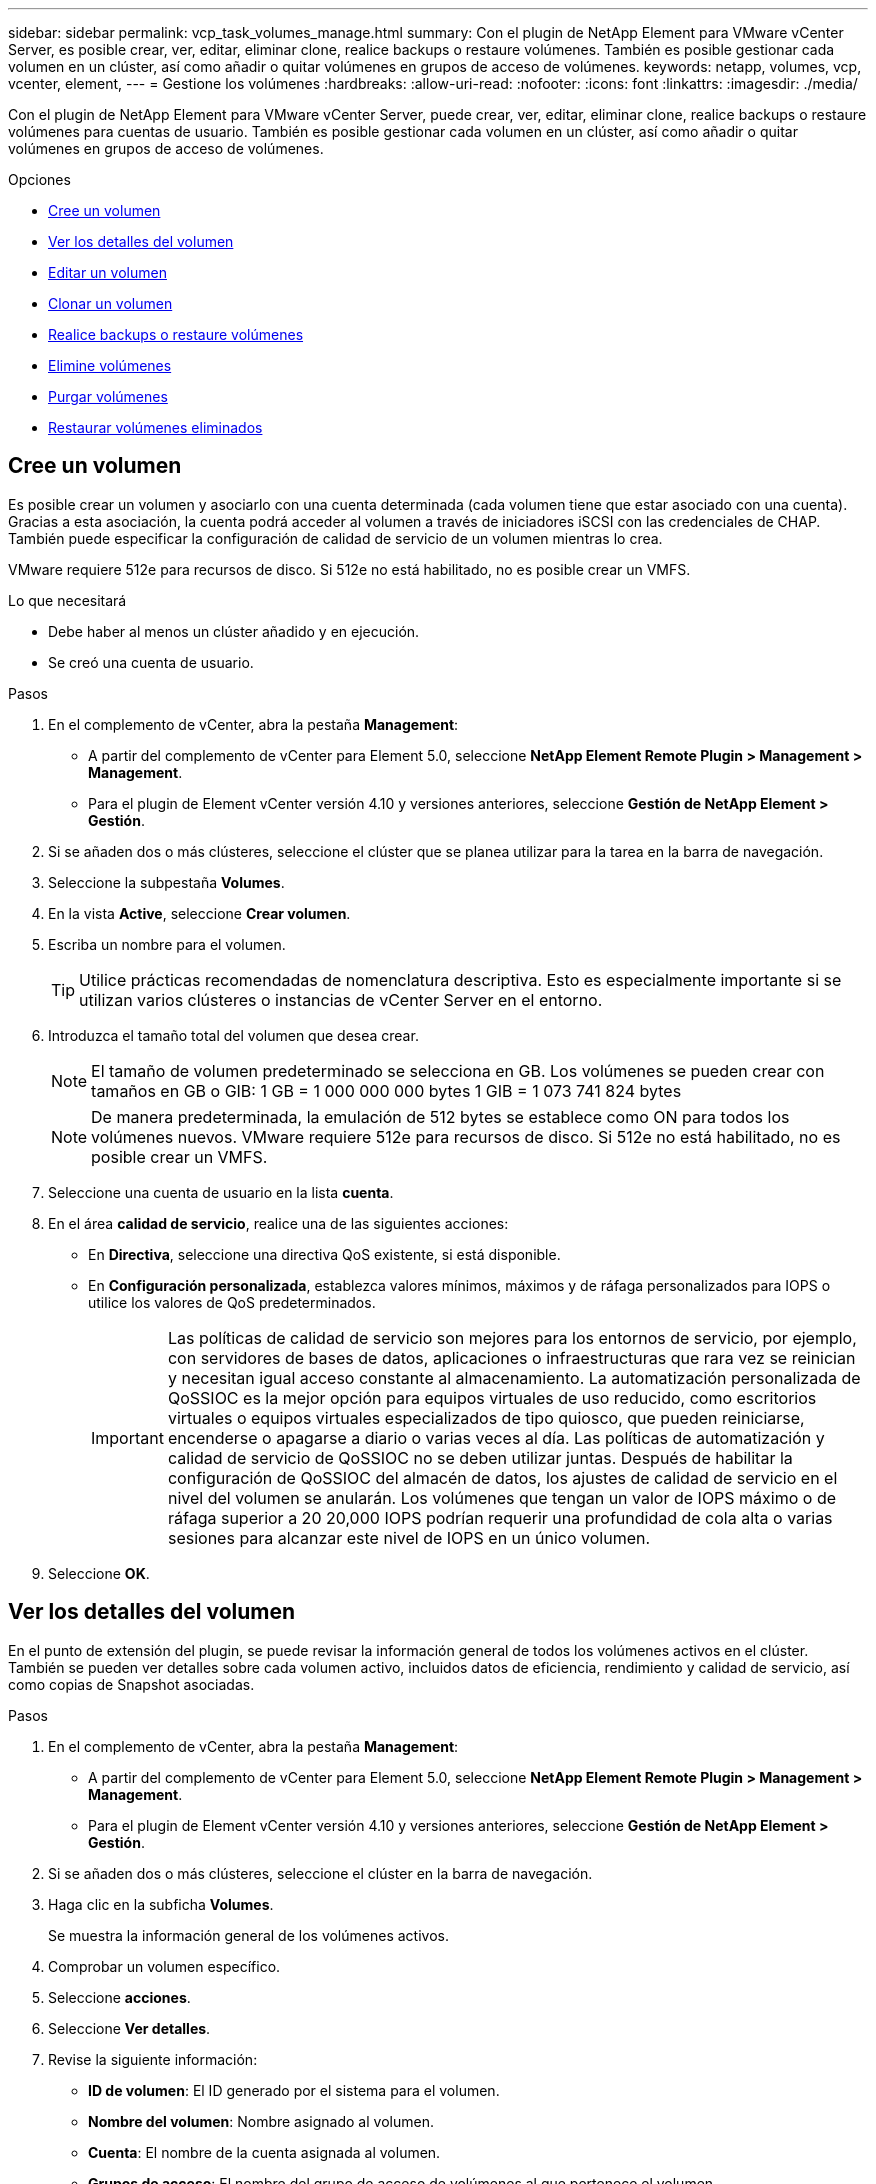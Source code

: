 ---
sidebar: sidebar 
permalink: vcp_task_volumes_manage.html 
summary: Con el plugin de NetApp Element para VMware vCenter Server, es posible crear, ver, editar, eliminar clone, realice backups o restaure volúmenes. También es posible gestionar cada volumen en un clúster, así como añadir o quitar volúmenes en grupos de acceso de volúmenes. 
keywords: netapp, volumes, vcp, vcenter, element, 
---
= Gestione los volúmenes
:hardbreaks:
:allow-uri-read: 
:nofooter: 
:icons: font
:linkattrs: 
:imagesdir: ./media/


[role="lead"]
Con el plugin de NetApp Element para VMware vCenter Server, puede crear, ver, editar, eliminar clone, realice backups o restaure volúmenes para cuentas de usuario. También es posible gestionar cada volumen en un clúster, así como añadir o quitar volúmenes en grupos de acceso de volúmenes.

.Opciones
* <<Cree un volumen>>
* <<Ver los detalles del volumen>>
* <<Editar un volumen>>
* <<Clonar un volumen>>
* <<Realice backups o restaure volúmenes>>
* <<Elimine volúmenes>>
* <<Purgar volúmenes>>
* <<Restaurar volúmenes eliminados>>




== Cree un volumen

Es posible crear un volumen y asociarlo con una cuenta determinada (cada volumen tiene que estar asociado con una cuenta). Gracias a esta asociación, la cuenta podrá acceder al volumen a través de iniciadores iSCSI con las credenciales de CHAP. También puede especificar la configuración de calidad de servicio de un volumen mientras lo crea.

VMware requiere 512e para recursos de disco. Si 512e no está habilitado, no es posible crear un VMFS.

.Lo que necesitará
* Debe haber al menos un clúster añadido y en ejecución.
* Se creó una cuenta de usuario.


.Pasos
. En el complemento de vCenter, abra la pestaña *Management*:
+
** A partir del complemento de vCenter para Element 5.0, seleccione *NetApp Element Remote Plugin > Management > Management*.
** Para el plugin de Element vCenter versión 4.10 y versiones anteriores, seleccione *Gestión de NetApp Element > Gestión*.


. Si se añaden dos o más clústeres, seleccione el clúster que se planea utilizar para la tarea en la barra de navegación.
. Seleccione la subpestaña *Volumes*.
. En la vista *Active*, seleccione *Crear volumen*.
. Escriba un nombre para el volumen.
+

TIP: Utilice prácticas recomendadas de nomenclatura descriptiva. Esto es especialmente importante si se utilizan varios clústeres o instancias de vCenter Server en el entorno.

. Introduzca el tamaño total del volumen que desea crear.
+

NOTE: El tamaño de volumen predeterminado se selecciona en GB. Los volúmenes se pueden crear con tamaños en GB o GIB: 1 GB = 1 000 000 000 bytes 1 GIB = 1 073 741 824 bytes

+

NOTE: De manera predeterminada, la emulación de 512 bytes se establece como ON para todos los volúmenes nuevos. VMware requiere 512e para recursos de disco. Si 512e no está habilitado, no es posible crear un VMFS.

. Seleccione una cuenta de usuario en la lista *cuenta*.
. En el área *calidad de servicio*, realice una de las siguientes acciones:
+
** En *Directiva*, seleccione una directiva QoS existente, si está disponible.
** En *Configuración personalizada*, establezca valores mínimos, máximos y de ráfaga personalizados para IOPS o utilice los valores de QoS predeterminados.
+

IMPORTANT: Las políticas de calidad de servicio son mejores para los entornos de servicio, por ejemplo, con servidores de bases de datos, aplicaciones o infraestructuras que rara vez se reinician y necesitan igual acceso constante al almacenamiento. La automatización personalizada de QoSSIOC es la mejor opción para equipos virtuales de uso reducido, como escritorios virtuales o equipos virtuales especializados de tipo quiosco, que pueden reiniciarse, encenderse o apagarse a diario o varias veces al día. Las políticas de automatización y calidad de servicio de QoSSIOC no se deben utilizar juntas. Después de habilitar la configuración de QoSSIOC del almacén de datos, los ajustes de calidad de servicio en el nivel del volumen se anularán. Los volúmenes que tengan un valor de IOPS máximo o de ráfaga superior a 20 20,000 IOPS podrían requerir una profundidad de cola alta o varias sesiones para alcanzar este nivel de IOPS en un único volumen.



. Seleccione *OK*.




== Ver los detalles del volumen

En el punto de extensión del plugin, se puede revisar la información general de todos los volúmenes activos en el clúster. También se pueden ver detalles sobre cada volumen activo, incluidos datos de eficiencia, rendimiento y calidad de servicio, así como copias de Snapshot asociadas.

.Pasos
. En el complemento de vCenter, abra la pestaña *Management*:
+
** A partir del complemento de vCenter para Element 5.0, seleccione *NetApp Element Remote Plugin > Management > Management*.
** Para el plugin de Element vCenter versión 4.10 y versiones anteriores, seleccione *Gestión de NetApp Element > Gestión*.


. Si se añaden dos o más clústeres, seleccione el clúster en la barra de navegación.
. Haga clic en la subficha *Volumes*.
+
Se muestra la información general de los volúmenes activos.

. Comprobar un volumen específico.
. Seleccione *acciones*.
. Seleccione *Ver detalles*.
. Revise la siguiente información:
+
** *ID de volumen*: El ID generado por el sistema para el volumen.
** *Nombre del volumen*: Nombre asignado al volumen.
** *Cuenta*: El nombre de la cuenta asignada al volumen.
** *Grupos de acceso*: El nombre del grupo de acceso de volúmenes al que pertenece el volumen.
** *Acceso*: Tipo de acceso asignado al volumen cuando se creó.
+
Los posibles valores son los siguientes:

+
*** `Read/Write`: Se aceptan todas las lecturas y escrituras.
*** `Read Only`: Se permite toda la actividad de lectura; no se permiten escrituras.
*** `Locked`: Sólo se permite el acceso de administrador.
*** `ReplicationTarget`: Designado como volumen objetivo en un par de volúmenes replicado.


** *Volumen emparejado*: Indica si el volumen forma parte de un emparejamiento de volúmenes.
** *Tamaño (GB)*: El tamaño total en GB del volumen.
** *Instantáneas*: El número de instantáneas creadas para el volumen.
** *Política de QoS*: El nombre de la política de QoS definida por el usuario.
** *512e*: Identifica si 512e está habilitado en un volumen. El valor puede ser Yes o no


. Revise los detalles de un volumen específico como se indica en las siguientes secciones:
+
** <<Sección General Details>>
** <<Sección de eficiencia>>
** <<Sección rendimiento>>
** <<Sección Quality of Service>>
** <<Sección Snapshots>>






=== Sección General Details

* *Nombre*: Nombre asignado al volumen.
* *ID de volumen*: El ID generado por el sistema para el volumen.
* *IQN*: El nombre completo iSCSI del volumen.
* *ID de cuenta*: El ID de cuenta único de la cuenta asociada.
* *Cuenta*: El nombre de la cuenta asignada al volumen.
* *Grupos de acceso*: El nombre del grupo de acceso de volúmenes al que pertenece el volumen.
* *Tamaño*: El tamaño total en bytes del volumen.
* *Volumen emparejado*: Indica si el volumen forma parte de un emparejamiento de volúmenes.
* *SCSI EUI Device ID*: Identificador de dispositivo SCSI único global para el volumen en formato de 16 bytes basado en EUI-64.
* *SCSI NAA Device ID*: El identificador exclusivo global de dispositivo SCSI para el extremo de protocolo en el formato extendido registrado de NAA según IEEE.




=== Sección de eficiencia

* *Compresión*: La puntuación de eficiencia de compresión del volumen.
* *Deduplicación*: La puntuación de eficiencia de deduplicación del volumen.
* *Thin Provisioning*: La puntuación de eficiencia de thin provisioning para el volumen.
* *Última actualización*: La fecha y la hora de la última puntuación de eficiencia.




=== Sección rendimiento

* *ID de cuenta*: El ID de cuenta único de la cuenta asociada.
* *IOPS real*: IOPS real actual en el volumen en los últimos 500 milisegundos.
* *Retraso asíncrono*: El tiempo transcurrido desde que el volumen se sincronizó por última vez con el clúster remoto.
* *Tamaño medio de IOP*: Tamaño medio en bytes de E/S recientes en el volumen en los últimos 500 milisegundos.
* *Burst IOPS Size*: El número total de créditos de IOP disponibles para el usuario. Cuando los volúmenes no se utilizan con el valor máximo de IOPS, los créditos se acumulan.
* *Profundidad de la cola del cliente*: Número de operaciones de lectura y escritura pendientes en el volumen.
* *Última actualización*: La fecha y la hora de la última actualización de rendimiento.
* *Latencia de USec*: Tiempo medio, en microsegundos, para completar las operaciones al volumen en los últimos 500 milisegundos. Un valor de "0" (cero) significa que no hay operaciones de I/o en el volumen.
* * Bloques no cero*: Número total de bloques de 4 KiB con datos después de haber completado la última operación de recopilación de basura.
* *Utilización del rendimiento*: El porcentaje de IOPS del clúster que se está consumiendo. Por ejemplo, un clúster de 250 000 IOP que se ejecuta a 100 000 IOPS mostraría un consumo del 40 %.
* * Bytes de lectura*: Los bytes acumulativos totales leídos desde la creación del volumen.
* *Latencia de lectura USec*: Tiempo medio, en microsegundos, para completar las operaciones de lectura al volumen en los últimos 500 milisegundos.
* *Read Operations*: El total de operaciones de lectura en el volumen desde la creación del volumen.
* *Thin Provisioning*: La puntuación de eficiencia de thin provisioning para el volumen.
* *Acelerador*: Valor flotante entre 0 y 1 que representa cuánto regula el sistema a los clientes por debajo del valor máximo de IOPS debido a la repetición de la replicación de datos, errores puntuales y instantáneas tomadas.
* *Latencia total de USec*: Tiempo, en microsegundos, para completar las operaciones de lectura y escritura en un volumen.
* *Lecturas no alineadas*: Para los volúmenes 512e, el número de operaciones de lectura que no estaban en un ámbito del sector 4k. Si el número de lecturas no alineadas es grande, puede indicar que la alineación de las particiones no es la adecuada.
* *Escrituras no alineadas*: Para volúmenes 512e, el número de operaciones de escritura que no estaban en un ámbito de sector 4k. Si el número de escrituras no alineadas es grande, puede indicar que la alineación de las particiones no es la adecuada.
* *Capacidad utilizada*: Porcentaje de la capacidad utilizada.
* *ID de volumen*: El ID generado por el sistema para el volumen.
* *Vol Access Groups*: Los ID de grupo de acceso de volúmenes que están asociados con el volumen.
* *Utilización del volumen*: Un valor porcentual que describe la cantidad de uso del volumen por parte del cliente. Los posibles valores son los siguientes:
+
** 0: El cliente no está usando el volumen.
** 100: El cliente está usando el máximo
** >100: El cliente está utilizando su ráfaga.


* * Write bytes*: El total de bytes acumulados escritos en el volumen desde la creación del volumen.
* *Latencia de escritura USec*: Tiempo medio, en microsegundos, para completar las operaciones de escritura en un volumen en los últimos 500 milisegundos.
* *Operaciones de escritura*: Las operaciones de escritura acumulativas totales en el volumen desde la creación del volumen.
* * Cero bloques*: Número total de bloques de 4 KiB sin datos después de haber completado la última ronda de recolección de basura.




=== Sección Quality of Service

* *Policy*: El nombre de la política QoS asignada al volumen.
* *Tamaño de E/S*: El tamaño de IOPS en KB.
* *Min IOPS*: El número mínimo de entradas y salidas sostenidas por segundo (IOPS) que el clúster proporciona a un volumen. El valor de Min IOPS configurado para un volumen es el nivel garantizado de rendimiento de un volumen. El rendimiento nunca es inferior a este nivel.
* *Max IOPS*: Número máximo de IOPS sostenidas que el clúster proporciona a un volumen. Cuando los niveles de IOPS del clúster son extremadamente altos, este nivel de rendimiento de IOPS nunca se supera.
* *Burst IOPS*: El número máximo de IOPS permitidas en un escenario de ráfaga breve. Si un volumen se ejecuta por debajo del valor Max IOPS, se acumulan créditos de ráfaga. Cuando los niveles de rendimiento llegan a ser muy altos e incluso alcanzan los niveles máximos, se permiten ráfagas breves de IOPS en el volumen.
* *Ancho de banda máximo*: El ancho de banda máximo permitido por el sistema para procesar tamaños de bloque más grandes.




=== Sección Snapshots

* *ID de instantánea*: ID generado por el sistema para la instantánea.
* *Nombre de instantánea*: Nombre definido por el usuario para la instantánea.
* *Fecha de creación*: Fecha y hora en que se creó la instantánea.
* *Fecha de caducidad*: Día y hora en que se eliminará la instantánea.
* *Tamaño*: Tamaño definido por el usuario de la instantánea en GB.




== Editar un volumen

Es posible modificar atributos de volúmenes, como los valores de calidad de servicio, el tamaño de los volúmenes y la unidad de medida en la que se calculan los valores de bytes. También es posible cambiar los niveles de acceso y establecer qué cuenta puede acceder al volumen. También se puede modificar el acceso de la cuenta para el uso de la replicación o para restringir el acceso al volumen.

Si utiliza volúmenes persistentes con el nodo de gestión, no modifique los nombres de los volúmenes persistentes.

.Pasos
. En el complemento de vCenter, abra la pestaña *Management*:
+
** A partir del complemento de vCenter para Element 5.0, seleccione *NetApp Element Remote Plugin > Management > Management*.
** Para el plugin de Element vCenter versión 4.10 y versiones anteriores, seleccione *Gestión de NetApp Element > Gestión*.


. Si se añaden dos o más clústeres, seleccione el clúster en la barra de navegación.
. Haga clic en la subficha *Volumes*.
. En la vista *Active*, compruebe el volumen.
. Seleccione *acciones*.
. Seleccione *Editar*.
. *Opcional*: En el campo *Tamaño de volumen*, introduzca un tamaño de volumen diferente en GB o GIB.
+

NOTE: Puede aumentar el tamaño del volumen, pero no reducirlo. Si desea ajustar el tamaño del volumen para la replicación, primero debe aumentar el tamaño del volumen asignado como el destino de replicación. Posteriormente, puede cambiar el tamaño del volumen de origen. El tamaño del volumen de destino puede ser mayor o igual que el del volumen de origen, pero no menor.

. *Opcional*: Seleccione una cuenta de usuario diferente.
. *Opcional*: Seleccione un nivel de acceso diferente de uno de los siguientes:
+
** Lectura/Escritura
** Solo lectura
** Bloqueado
** Destino de replicación


. En el área *calidad de servicio*, realice una de las siguientes acciones:
+
** En Policy, seleccione una política de calidad de servicio existente si corresponde.
** En Custom Settings, establezca valores mínimos, máximos y de ráfaga personalizados para IOPS, o bien utilice los valores de calidad de servicio predeterminados.
+

TIP: *Mejor práctica*: Cuando cambie los valores de IOPS, utilice incrementos de diez o cientos. Los valores de entrada deben ser números enteros válidos. Configure los volúmenes con un valor de ráfaga muy alto. De este modo, el sistema podrá procesar grandes cargas de trabajo secuenciales en bloque ocasionales con mayor rapidez, a la vez que se limitan las IOPS sostenidas de un volumen.

+
[IMPORTANT]
====
Las políticas de calidad de servicio son mejores para los entornos de servicio, por ejemplo, con servidores de bases de datos, aplicaciones o infraestructuras que rara vez se reinician y necesitan igual acceso constante al almacenamiento. La automatización personalizada de QoSSIOC es la mejor opción para equipos virtuales de uso reducido, como escritorios virtuales o equipos virtuales especializados de tipo quiosco, que pueden reiniciarse, encenderse o apagarse a diario o varias veces al día. Las políticas de automatización y calidad de servicio de QoSSIOC no se deben utilizar juntas.

Después de habilitar la configuración de QoSSIOC del almacén de datos, los ajustes de calidad de servicio en el nivel del volumen se anularán.

Los volúmenes que tengan un valor de IOPS máximo o de ráfaga superior a 20 20,000 IOPS podrían requerir una profundidad de cola alta o varias sesiones para alcanzar este nivel de IOPS en un único volumen.

====


. Seleccione *OK*.




== Clonar un volumen

Es posible crear un clon de un solo volumen para hacer una copia de un momento específico de los datos. Cuando se clona un volumen, el sistema crea una copia de Snapshot del volumen y, a continuación, crea una copia de los datos que se indican en la copia de Snapshot. Este es un proceso asíncrono, y la cantidad de tiempo que requiere el proceso depende del tamaño del volumen que se clona y de la carga del clúster actual.

.Lo que necesitará
* Debe haber al menos un clúster añadido y en ejecución.
* Se debe crear al menos un volumen.
* Se debe crear al menos una cuenta de usuario.
* El espacio sin aprovisionar disponible debe ser igual o mayor que el tamaño del volumen de origen.


.Acerca de esta tarea
El clúster admite hasta dos solicitudes de clones en ejecución por volumen a la vez y hasta 8 operaciones de clones de volúmenes activos a la vez. Las solicitudes que superen este límite se pondrán en cola para procesarlas más adelante.


NOTE: Los volúmenes clonados no heredan pertenencia al grupo de acceso de volúmenes en el volumen de origen.

Los sistemas operativos difieren en la forma en que tratan los volúmenes clonados. ESXi tratará a un volumen clonado como una copia de volumen o un volumen Snapshot. El volumen será un dispositivo disponible para usar para crear un nuevo almacén de datos. Para obtener más información sobre el montaje de volúmenes de clones y el tratamiento de LUN de copias Snapshot, consulte la documentación de VMware acerca de https://docs.vmware.com/en/VMware-vSphere/6.7/com.vmware.vsphere.storage.doc/GUID-EEFEB765-A41F-4B6D-917C-BB9ABB80FC80.html["Montar una copia de almacén de datos VMFS"^] y.. https://docs.vmware.com/en/VMware-vSphere/6.7/com.vmware.vsphere.storage.doc/GUID-EBAB0D5A-3C77-4A9B-9884-3D4AD69E28DC.html["Gestión de almacenes de datos VMFS duplicados"^].

.Pasos
. En el complemento de vCenter, abra la pestaña *Management*:
+
** A partir del complemento de vCenter para Element 5.0, seleccione *NetApp Element Remote Plugin > Management > Management*.
** Para el plugin de Element vCenter versión 4.10 y versiones anteriores, seleccione *Gestión de NetApp Element > Gestión*.


. Si se añaden dos o más clústeres, seleccione el clúster en la barra de navegación.
. Compruebe el volumen que desea clonar.
. Seleccione *acciones*.
. Seleccione *Clonar*.
. Introduzca un nombre de volumen para el volumen que se acaba de clonar.
+

TIP: Utilice prácticas recomendadas de nomenclatura descriptiva. Esto es especialmente importante si se utilizan varios clústeres o instancias de vCenter Server en el entorno.

. Seleccione un tamaño en GB o GIB para el volumen clonado.
+
El tamaño de volumen predeterminado se selecciona en GB. Los volúmenes se pueden crear con tamaños en GB o GIB:

+
** 1 GB = 1 000 000 000 bytes
** 1 GIB = 1 073 741 824 bytes
+
Al aumentar el tamaño del volumen de un clon, se genera un volumen nuevo con espacio libre adicional al final del volumen. Según cómo use el volumen, podría necesitar ampliar las particiones o crear otras nuevas en el espacio libre para utilizarlo.



. Seleccione una cuenta para asociar al volumen que se acaba de clonar.
. Elija uno de los siguientes tipos de acceso para el volumen recién clonado:
+
** Lectura/Escritura
** Solo lectura
** Bloqueado


. Ajuste la configuración de 512e, si corresponde.
+

NOTE: De manera predeterminada, la emulación de 512 bytes está habilitada para todos los volúmenes nuevos. VMware requiere 512e para recursos de disco. Si 512e no está habilitado, no se puede crear un VMFS y los detalles del volumen se muestran atenuados.

. Seleccione *OK*.
+

NOTE: El tiempo para completar una operación de clonación se ve afectado por el tamaño del volumen y la carga actual del clúster. Actualice la página si el volumen clonado no aparece en la lista de volúmenes.





== Realice backups o restaure volúmenes

Puede configurar el sistema para realizar backups y restauraciones del contenido de un volumen a partir de un contenedor de almacenamiento de objetos externo al almacenamiento basado en software de NetApp Element, así como en dicho contenedor.

También puede realizar backups y restauraciones a partir de los datos que ingresan y salen de los sistemas basados en software de NetApp Element. Se pueden ejecutar hasta dos procesos de backup o restauración al mismo tiempo en un volumen.



=== Realizar backup de volúmenes

Es posible realizar backups de volúmenes de NetApp Element en un almacén de Element, así como en almacenes de objetos secundarios que sean compatibles con OpenStack Swift o Amazon S3.



==== Realice backups de un volumen en un almacén de objetos Amazon S3

Es posible realizar backups de volúmenes de NetApp Element en almacenes de objetos externos que sean compatibles con Amazon S3.

. En el complemento de vCenter, abra la pestaña *Management*:
+
** A partir del complemento de vCenter para Element 5.0, seleccione *NetApp Element Remote Plugin > Management > Management*.
** Para el plugin de Element vCenter versión 4.10 y versiones anteriores, seleccione *Gestión de NetApp Element > Gestión*.


. Si se añaden dos o más clústeres, seleccione el clúster en la barra de navegación.
. Seleccione la subficha *Volumes*.
. En la vista *Active*, compruebe el volumen.
. Seleccione *acciones*.
. Seleccione *copia de seguridad hasta*.
. En *copia de seguridad del volumen hasta*, seleccione *Amazon S3*.
. Seleccione una opción en with the following data format.
+
** Native: Un formato comprimido que solo pueden leer los sistemas de almacenamiento basados en software de NetApp Element.
** Uncompressed: Un formato sin comprimir que es compatible con otros sistemas.


. En el campo *Nombre de host*, introduzca un nombre de host para acceder al almacén de objetos.
. En el campo *ID de clave de acceso*, introduzca un ID de clave de acceso para la cuenta.
. En el campo *clave de acceso secreta*, introduzca la clave de acceso secreta de la cuenta.
. En el campo *Amazon S3 bucket*, introduzca el bloque S3 en el que desea almacenar la copia de seguridad.
. *Opcional*: En el campo *prefijo*, introduzca un prefijo para el nombre del volumen de copia de seguridad.
. *Opcional*: En el campo *nametag*, introduzca una etiqueta de nombre para adjuntarla al prefijo.
. Seleccione *OK*.




==== Realice backups de un volumen en un almacén de objetos OpenStack Swift

Es posible realizar backups de volúmenes de NetApp Element en almacenes de objetos externos que sean compatibles con OpenStack Swift.

. En el complemento de vCenter, abra la pestaña *Management*:
+
** A partir del complemento de vCenter para Element 5.0, seleccione *NetApp Element Remote Plugin > Management > Management*.
** Para el plugin de Element vCenter versión 4.10 y versiones anteriores, seleccione *Gestión de NetApp Element > Gestión*.


. Si se añaden dos o más clústeres, seleccione el clúster en la barra de navegación.
. Seleccione la subficha *Volumes*.
. En la vista *Active*, compruebe el volumen.
. Seleccione *acciones*.
. Seleccione *copia de seguridad hasta*.
. En *copia de seguridad del volumen a*, seleccione *OpenStack Swift*.
. Seleccione una opción en with the following data format.
+
** Native: Un formato comprimido que solo pueden leer los sistemas de almacenamiento basados en software de NetApp Element.
** Uncompressed: Un formato sin comprimir que es compatible con otros sistemas.


. En el campo *URL*, introduzca una dirección URL para acceder al almacén de objetos.
. En el campo *Nombre de usuario*, introduzca un nombre de usuario para la cuenta.
. En el campo *clave de autenticación*, introduzca la clave de autenticación de la cuenta.
. En el campo *Container*, introduzca el contenedor en el que desea almacenar la copia de seguridad.
. *Opcional*: En el campo *prefijo*, introduzca un prefijo para el nombre del volumen de copia de seguridad.
. *Opcional*: En el campo *nametag*, introduzca una etiqueta de nombre para adjuntarla al prefijo.
. Seleccione *OK*.




==== Realice backups de un volumen a un clúster donde se ejecuta el software Element

Es posible realizar backups de volúmenes que residen en un clúster donde se ejecuta el software NetApp Element en un clúster remoto de Element.

Cuando se crea un backup o se restaura de un clúster a otro, el sistema genera una clave que se debe usar como autenticación entre los clústeres.

Con esta clave de escritura masiva de volúmenes, el clúster de origen puede autenticarse con el clúster de destino, lo que permite ofrecer seguridad cuando se escribe en el volumen de destino. Como parte del proceso de backup o restauración, debe generar una clave de escritura masiva de volúmenes desde el volumen de destino antes de iniciar la operación.

Se trata de un procedimiento de dos partes:

* (Destino) Configurar el volumen de backup
* (Origen) realice un backup de un volumen


.Configure el volumen de backup
. En el vCenter y el clúster en el que desea colocar el backup de volúmenes, abra la pestaña *Management*:
+
** A partir del complemento de vCenter para Element 5.0, seleccione *NetApp Element Remote Plugin > Management > Management*.
** Para el plugin de Element vCenter versión 4.10 y versiones anteriores, seleccione *Gestión de NetApp Element > Gestión*.


. Si se añaden dos o más clústeres, seleccione el clúster en la barra de navegación.
. Seleccione la subficha *Volumes*.
. En la vista *Active*, compruebe el volumen.
. Seleccione *acciones*.
. Seleccione *Restaurar de*.
. En *Restaurar de*, seleccione *NetApp Element*.
. Seleccione una opción en with the following data format.
+
** Native: Un formato comprimido que solo pueden leer los sistemas de almacenamiento basados en software de NetApp Element.
** Uncompressed: Un formato sin comprimir que es compatible con otros sistemas.


. Haga clic en *generar clave* para generar una clave de escritura masiva de volúmenes para el volumen de destino.
. Copie la clave de escritura masiva de volúmenes en el portapapeles para aplicarla en pasos posteriores en el clúster de origen.


.Realice el backup de un volumen
. En vCenter y el clúster que contiene el volumen de origen que se usará para el backup, abra la pestaña *Management*:
+
** A partir del complemento de vCenter para Element 5.0, seleccione *NetApp Element Remote Plugin > Management > Management*.
** Para el plugin de Element vCenter versión 4.10 y versiones anteriores, seleccione *Gestión de NetApp Element > Gestión*.


. Si se añaden dos o más clústeres, seleccione el clúster en la barra de navegación.
. Seleccione la subficha *Volumes*.
. En la vista *Active*, compruebe el volumen.
. Seleccione *acciones*.
. Seleccione *copia de seguridad hasta*.
. En *copia de seguridad del volumen hasta*, seleccione *NetApp Element*.
. Seleccione la misma opción que el clúster de destino con el siguiente formato de datos:
+
** Native: Un formato comprimido que solo pueden leer los sistemas de almacenamiento basados en software de NetApp Element.
** Uncompressed: Un formato sin comprimir que es compatible con otros sistemas.


. En el campo *MVIP* del clúster remoto, introduzca la dirección IP virtual de administración del clúster del volumen de destino.
. En el campo *Nombre de usuario del clúster remoto*, introduzca el nombre de usuario del administrador del clúster para el clúster de destino.
. En el campo *Contraseña de usuario del clúster remoto*, introduzca la contraseña de administrador del clúster para el clúster de destino.
. En el campo * Bulk volume write key*, pegue la clave que generó en el clúster de destino.
. Seleccione *OK*.




=== Restaurar volúmenes

Cuando se restaura un volumen a partir de un backup en un almacén de objetos, como OpenStack Swift o Amazon S3, se necesita información de manifiesto del proceso de backup original. La información de manifiesto no es necesaria si se restaura un volumen de NetApp Element que se incluyó en un backup en un sistema de almacenamiento basado en NetApp Element. Puede encontrar la información de manifiesto requerida para restaurar desde Swift y S3 en Event Log, en la pestaña Reporting.



==== Restaure un volumen a partir de un backup en un almacén de objetos Amazon S3

Es posible restaurar un volumen a partir de un backup en un almacén de objetos Amazon S3 mediante el plugin correspondiente.

. En el complemento de vCenter, abra la pestaña *Reporting*:
+
** A partir del complemento de vCenter para Element 5.0, seleccione * NetApp Element Remote Plugin > Management > Reporting*.
** Para el plugin de Element vCenter versión 4.10 y versiones anteriores, seleccione *NetApp Element Management > Reporting*.


. Si se añaden dos o más clústeres, seleccione el clúster en la barra de navegación.
. Seleccione la subficha *Registro de sucesos*.
. Seleccione el evento de backup que creó el backup que debe restaurar.
. Seleccione *Detalles* para el evento.
. Seleccione *Ver detalles*.
. Copie la información de manifiesto en el portapapeles.
. Seleccione *Administración > volúmenes*.
. En la vista *Active*, compruebe el volumen.
. Seleccione *acciones*.
. Seleccione *Restaurar de*.
. En *Restaurar de*, seleccione *Amazon S3*.
. Seleccione una opción con el siguiente formato de datos:
+
** Native: Un formato comprimido que solo pueden leer los sistemas de almacenamiento basados en software de NetApp Element.
** Uncompressed: Un formato sin comprimir que es compatible con otros sistemas.


. En el campo *Nombre de host*, introduzca un nombre de host para acceder al almacén de objetos.
. En el campo *ID de clave de acceso*, introduzca un ID de clave de acceso para la cuenta.
. En el campo *clave de acceso secreta*, introduzca la clave de acceso secreta de la cuenta.
. En el campo *Amazon S3 bucket*, introduzca el bloque S3 donde se almacena la copia de seguridad.
. Pegue la información del manifiesto en el campo *manifiesto*.
. Seleccione *OK*.




==== Restaure un volumen a partir de un backup en un almacén de objetos OpenStack Swift

Es posible restaurar un volumen a partir de un backup en un almacén de objetos OpenStack Swift mediante el plugin.

. En el complemento de vCenter, abra la pestaña *Reporting*:
+
** A partir del complemento de vCenter para Element 5.0, seleccione * NetApp Element Remote Plugin > Management > Reporting*.
** Para el plugin de Element vCenter versión 4.10 y versiones anteriores, seleccione *NetApp Element Management > Reporting*.


. Si se añaden dos o más clústeres, seleccione el clúster en la barra de navegación.
. Seleccione la subficha *Registro de sucesos*.
. Seleccione el evento de backup que creó el backup que debe restaurar.
. Seleccione *Detalles* para el evento.
. Seleccione *Ver detalles*.
. Copie la información de manifiesto en el portapapeles.
. Seleccione *Administración > volúmenes*.
. En la vista *Active*, compruebe el volumen.
. Seleccione *acciones*.
. Seleccione *Restaurar de*.
. En *Restaurar de*, seleccione *OpenStack Swift*.
. Seleccione una opción con el siguiente formato de datos:
+
** Native: Un formato comprimido que solo pueden leer los sistemas de almacenamiento basados en software de NetApp Element.
** Uncompressed: Un formato comprimido que es compatible con otros sistemas.


. En el campo *URL*, introduzca una dirección URL para acceder al almacén de objetos.
. En el campo *Nombre de usuario*, introduzca un nombre de usuario para la cuenta.
. En el campo *clave de autenticación*, introduzca la clave de autenticación de la cuenta.
. En el campo *Container*, introduzca el nombre del contenedor en el que se almacena la copia de seguridad.
. Pegue la información del manifiesto en el campo *manifiesto*.
. Seleccione *OK*.




==== Restaure un volumen a partir de un backup en un clúster que ejecuta el software Element

Es posible restaurar un volumen a partir de un backup en un clúster donde se ejecuta el software NetApp Element. Cuando se crea un backup o se restaura de un clúster a otro, el sistema genera una clave que se debe usar como autenticación entre los clústeres. Con esta clave de escritura masiva de volúmenes, el clúster de origen puede autenticarse con el clúster de destino, lo que permite ofrecer seguridad cuando se escribe en el volumen de destino. Como parte del proceso de backup o restauración, debe generar una clave de escritura masiva de volúmenes desde el volumen de destino antes de iniciar la operación.

Se trata de un procedimiento de dos partes:

* (Clúster de destino) Seleccione el volumen que se usará para la restauración
* (Clúster de origen) Restore el volumen


.Seleccione el volumen que usará para la restauración
. En vCenter y el clúster en el que desea restaurar el volumen, abra la pestaña *Management*:
+
** A partir del complemento de vCenter para Element 5.0, seleccione *NetApp Element Remote Plugin > Management > Management*.
** Para el plugin de Element vCenter versión 4.10 y versiones anteriores, seleccione *Gestión de NetApp Element > Gestión*.


. Si se añaden dos o más clústeres, seleccione el clúster en la barra de navegación.
. Seleccione la subficha *Volumes*.
. En la vista *Active*, compruebe el volumen.
. Seleccione *acciones*.
. Seleccione *Restaurar de*.
. En *Restaurar de*, seleccione *NetApp Element*.
. Seleccione una opción en with the following data format.
+
** Native: Un formato comprimido que solo pueden leer los sistemas de almacenamiento basados en software de NetApp Element.
** Uncompressed: Un formato sin comprimir que es compatible con otros sistemas.


. Haga clic en *generar clave* para generar una clave de escritura masiva de volúmenes para el volumen de destino.
. Copie la clave de escritura masiva de volúmenes en el portapapeles para aplicarla en pasos posteriores en el clúster de origen.


.Restaure el volumen
. En vCenter y el clúster que contiene el volumen de origen que se usará para la restauración, abra la pestaña *Management*:
+
** A partir del complemento de vCenter para Element 5.0, seleccione *NetApp Element Remote Plugin > Management > Management*.
** Para el plugin de Element vCenter versión 4.10 y versiones anteriores, seleccione *Gestión de NetApp Element > Gestión*.


. Si se añaden dos o más clústeres, seleccione el clúster en la barra de navegación.
. Seleccione la subficha *Volumes*.
. En la vista *Active*, compruebe el volumen.
. Seleccione *acciones*.
. Seleccione *copia de seguridad hasta*.
. En *copia de seguridad del volumen hasta*, seleccione *NetApp Element*.
. Seleccione la opción correspondiente al backup con el siguiente formato de datos:
+
** Native: Un formato comprimido que solo pueden leer los sistemas de almacenamiento basados en software de NetApp Element.
** Uncompressed: Un formato sin comprimir que es compatible con otros sistemas.


. En el campo *MVIP* del clúster remoto, introduzca la dirección IP virtual de administración del clúster del volumen de destino.
. En el campo *Nombre de usuario del clúster remoto*, introduzca el nombre de usuario del administrador del clúster para el clúster de destino.
. En el campo *Contraseña de usuario del clúster remoto*, introduzca la contraseña de administrador del clúster para el clúster de destino.
. En el campo * Bulk volume write key*, pegue la clave que generó en el clúster de destino.
. Seleccione *OK*.




== Elimine volúmenes

Es posible eliminar uno o varios volúmenes de un clúster de NetApp Element mediante el punto de extensión de plugin.

El sistema no realiza la purga inmediata de un volumen eliminado. Un volumen eliminado se puede restaurar por ocho horas aproximadamente.

Puede restaurar un volumen antes de que el sistema lo purgue o purgar el volumen manualmente desde la vista Deleted en *Management* > *Volumes*. Cuando un volumen se restaura, vuelve a estar en línea y se restauran las conexiones iSCSI.


IMPORTANT: Los volúmenes persistentes asociados con servicios de gestión se crean y se asignan a una nueva cuenta durante la instalación o la actualización. Si utiliza volúmenes persistentes, no modifique o elimine los volúmenes o su cuenta asociada.


IMPORTANT: Si se elimina el volumen que se utilizó para crear una copia de Snapshot, las copias de Snapshot asociadas se muestran en la vista Inactive de la página Protection > Snapshots. Cuando se purgan los volúmenes de origen eliminados, también se eliminan del sistema las copias de Snapshot en la vista Inactive.

.Pasos
. En el complemento de vCenter, abra la pestaña *Management*:
+
** A partir del complemento de vCenter para Element 5.0, seleccione *NetApp Element Remote Plugin > Management > Management*.
** Para el plugin de Element vCenter versión 4.10 y versiones anteriores, seleccione *Gestión de NetApp Element > Gestión*.


. Si se añaden dos o más clústeres, seleccione el clúster en la barra de navegación.
. Seleccione la subficha *Volumes*.
. Elimine uno o varios volúmenes:
+
.. En la vista *Active*, compruebe el volumen que desea eliminar.
.. Seleccione *acciones*.
.. Seleccione *Eliminar*.
+

NOTE: El plugin no permite eliminar un volumen con un almacén de datos.



. Confirme la acción.
+
El volumen mueve de la vista Active a la vista Deleted de la página Volumes.





== Purgar volúmenes

Los volúmenes se pueden purgar manualmente después de haberlos eliminado.

El sistema purga de manera automática un volumen eliminado ocho horas después de su eliminación. Sin embargo, si desea purgar un volumen antes de la hora programada, puede seguir los siguientes pasos para realizar una purga manual.


IMPORTANT: Cuando se purga un volumen, este se quita de forma inmediata y permanente del sistema. Se pierden todos los datos del volumen.

.Pasos
. En el complemento de vCenter, abra la pestaña *Management*:
+
** A partir del complemento de vCenter para Element 5.0, seleccione *NetApp Element Remote Plugin > Management > Management*.
** Para el plugin de Element vCenter versión 4.10 y versiones anteriores, seleccione *Gestión de NetApp Element > Gestión*.


. Si se añaden dos o más clústeres, seleccione el clúster en la barra de navegación.
. Seleccione la subficha *Volumes*.
. Seleccione el filtro de vista y seleccione *eliminado* en la lista.
. Seleccione el o los volúmenes que desea purgar.
. Seleccione *Purge*.
. Confirme la acción.




== Restaurar volúmenes eliminados

Un volumen se puede restaurar en el sistema NetApp Element si se eliminó, pero aún no se purgó.

El sistema purga un volumen de manera automática aproximadamente ocho horas después de que fue eliminado. Si el sistema purgó el volumen, no podrá restaurarlo.


NOTE: Si un volumen se elimina y se restaura posteriormente, ESXi no detectará el volumen restaurado (ni el almacén de datos, si existe). Quite el destino estático del adaptador iSCSI de ESXi y vuelva a analizar el adaptador.

.Pasos
. En el complemento de vCenter, abra la pestaña *Management*:
+
** A partir del complemento de vCenter para Element 5.0, seleccione *NetApp Element Remote Plugin > Management > Management*.
** Para el plugin de Element vCenter versión 4.10 y versiones anteriores, seleccione *Gestión de NetApp Element > Gestión*.


. Si se añaden dos o más clústeres, seleccione el clúster en la barra de navegación.
. Seleccione la subficha *Volumes*.
. Seleccione el filtro de vista y seleccione *eliminado* en la lista.
. Seleccione uno o varios volúmenes que desee restaurar.
. Seleccione *Restaurar*.
. Seleccione el filtro de vista y seleccione *activo* en la lista.
. Compruebe que los volúmenes y todas las conexiones se hayan restaurado.




== Obtenga más información

* https://docs.netapp.com/us-en/hci/index.html["Documentación de NetApp HCI"^]
* https://www.netapp.com/data-storage/solidfire/documentation["Página SolidFire y Element Resources"^]

